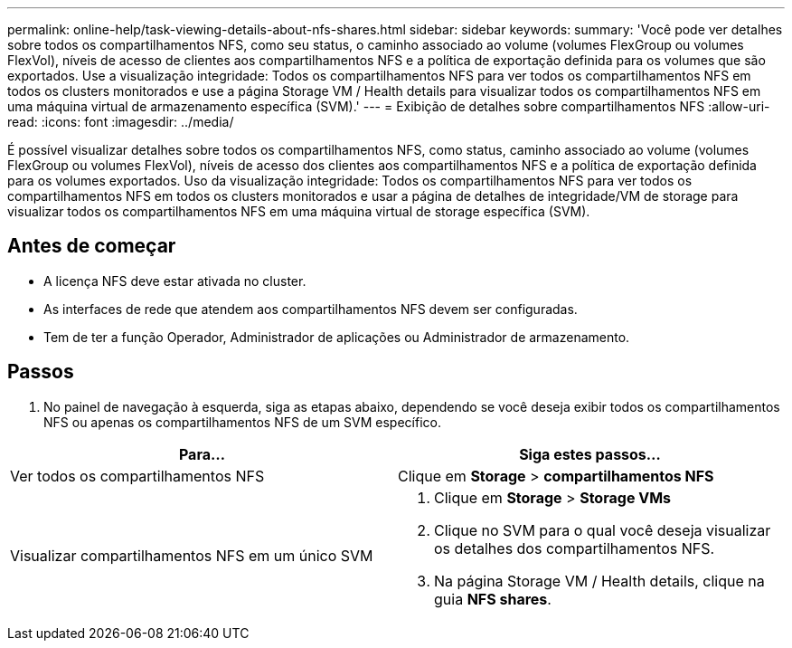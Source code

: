 ---
permalink: online-help/task-viewing-details-about-nfs-shares.html 
sidebar: sidebar 
keywords:  
summary: 'Você pode ver detalhes sobre todos os compartilhamentos NFS, como seu status, o caminho associado ao volume (volumes FlexGroup ou volumes FlexVol), níveis de acesso de clientes aos compartilhamentos NFS e a política de exportação definida para os volumes que são exportados. Use a visualização integridade: Todos os compartilhamentos NFS para ver todos os compartilhamentos NFS em todos os clusters monitorados e use a página Storage VM / Health details para visualizar todos os compartilhamentos NFS em uma máquina virtual de armazenamento específica (SVM).' 
---
= Exibição de detalhes sobre compartilhamentos NFS
:allow-uri-read: 
:icons: font
:imagesdir: ../media/


[role="lead"]
É possível visualizar detalhes sobre todos os compartilhamentos NFS, como status, caminho associado ao volume (volumes FlexGroup ou volumes FlexVol), níveis de acesso dos clientes aos compartilhamentos NFS e a política de exportação definida para os volumes exportados. Uso da visualização integridade: Todos os compartilhamentos NFS para ver todos os compartilhamentos NFS em todos os clusters monitorados e usar a página de detalhes de integridade/VM de storage para visualizar todos os compartilhamentos NFS em uma máquina virtual de storage específica (SVM).



== Antes de começar

* A licença NFS deve estar ativada no cluster.
* As interfaces de rede que atendem aos compartilhamentos NFS devem ser configuradas.
* Tem de ter a função Operador, Administrador de aplicações ou Administrador de armazenamento.




== Passos

. No painel de navegação à esquerda, siga as etapas abaixo, dependendo se você deseja exibir todos os compartilhamentos NFS ou apenas os compartilhamentos NFS de um SVM específico.


[cols="2*"]
|===
| Para... | Siga estes passos... 


 a| 
Ver todos os compartilhamentos NFS
 a| 
Clique em *Storage* > *compartilhamentos NFS*



 a| 
Visualizar compartilhamentos NFS em um único SVM
 a| 
. Clique em *Storage* > *Storage VMs*
. Clique no SVM para o qual você deseja visualizar os detalhes dos compartilhamentos NFS.
. Na página Storage VM / Health details, clique na guia *NFS shares*.


|===